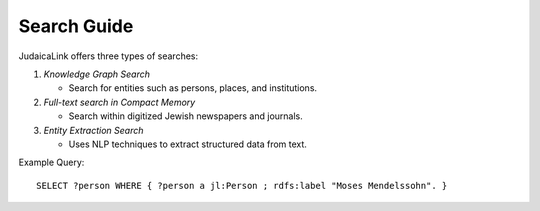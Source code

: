 .. _user_guide_search_guide:

============
Search Guide
============

JudaicaLink offers three types of searches:

1. *Knowledge Graph Search*

   * Search for entities such as persons, places, and institutions.

2. *Full-text search in Compact Memory*

   * Search within digitized Jewish newspapers and journals.

3. *Entity Extraction Search*

   * Uses NLP techniques to extract structured data from text.

Example Query:
::

   SELECT ?person WHERE { ?person a jl:Person ; rdfs:label "Moses Mendelssohn". }
